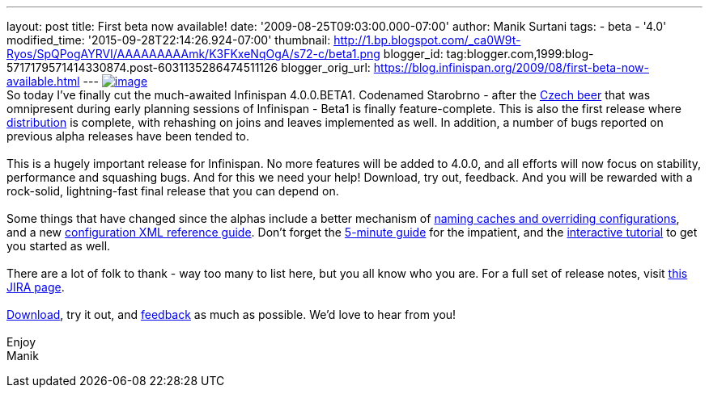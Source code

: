 ---
layout: post
title: First beta now available!
date: '2009-08-25T09:03:00.000-07:00'
author: Manik Surtani
tags:
- beta
- '4.0'
modified_time: '2015-09-28T22:14:26.924-07:00'
thumbnail: http://1.bp.blogspot.com/_ca0W9t-Ryos/SpQPogAYRVI/AAAAAAAAAmk/K3FKxeNqOgA/s72-c/beta1.png
blogger_id: tag:blogger.com,1999:blog-5717179571414330874.post-6031135286474511126
blogger_orig_url: https://blog.infinispan.org/2009/08/first-beta-now-available.html
---
http://1.bp.blogspot.com/_ca0W9t-Ryos/SpQPogAYRVI/AAAAAAAAAmk/K3FKxeNqOgA/s1600-h/beta1.png[image:http://1.bp.blogspot.com/_ca0W9t-Ryos/SpQPogAYRVI/AAAAAAAAAmk/K3FKxeNqOgA/s320/beta1.png[image]] +
So today I've finally cut the much-awaited Infinispan 4.0.0.BETA1.
Codenamed Starobrno - after the
http://farm3.static.flickr.com/2156/2407448703_b6be704417.jpg?v=1208022238[Czech
beer] that was omnipresent during early planning sessions of Infinispan
- Beta1 is finally feature-complete. This is also the first release
where
http://infinispan.blogspot.com/2009/08/distribution-instead-of-buddy.html[distribution]
is complete, with rehashing on joins and leaves implemented as well. In
addition, a number of bugs reported on previous alpha releases have been
tended to. +
 +
This is a hugely important release for Infinispan. No more features will
be added to 4.0.0, and all efforts will now focus on stability,
performance and squashing bugs. And for this we need your help!
Download, try out, feedback. And you will be rewarded with a rock-solid,
lightning-fast final release that you can depend on. +
 +
Some things that have changed since the alphas include a better
mechanism of
http://infinispan.blogspot.com/2009/08/defining-cache-configurations-via.html[naming
caches and overriding configurations], and a new
http://infinispan.sourceforge.net/4.0/apidocs/config.html[configuration
XML reference guide]. Don't forget the
http://www.jboss.org/community/wiki/5minutetutorialonInfinispan[5-minute
guide] for the impatient, and the
http://www.jboss.org/community/wiki/Infinispaninteractivetutorial[interactive
tutorial] to get you started as well. +
 +
There are a lot of folk to thank - way too many to list here, but you
all know who you are. For a full set of release notes, visit
https://jira.jboss.org/jira/secure/ConfigureReport.jspa?versions=12313463&sections=.1.7.2.4.10.9.8.3.12.11.5&style=none&selectedProjectId=12310799&reportKey=pl.net.mamut%3Areleasenotes&Next=Next[this
JIRA page]. +
 +
http://www.jboss.org/infinispan/downloads[Download], try it out, and
http://www.jboss.org/infinispan/forums.html[feedback] as much as
possible. We'd love to hear from you! +
 +
Enjoy +
Manik
